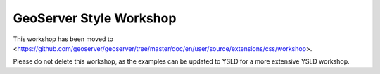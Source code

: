 GeoServer Style Workshop
========================

This workshop has been moved to <https://github.com/geoserver/geoserver/tree/master/doc/en/user/source/extensions/css/workshop>.

Please do not delete this workshop, as the examples can be updated to YSLD for a more extensive YSLD workshop.
